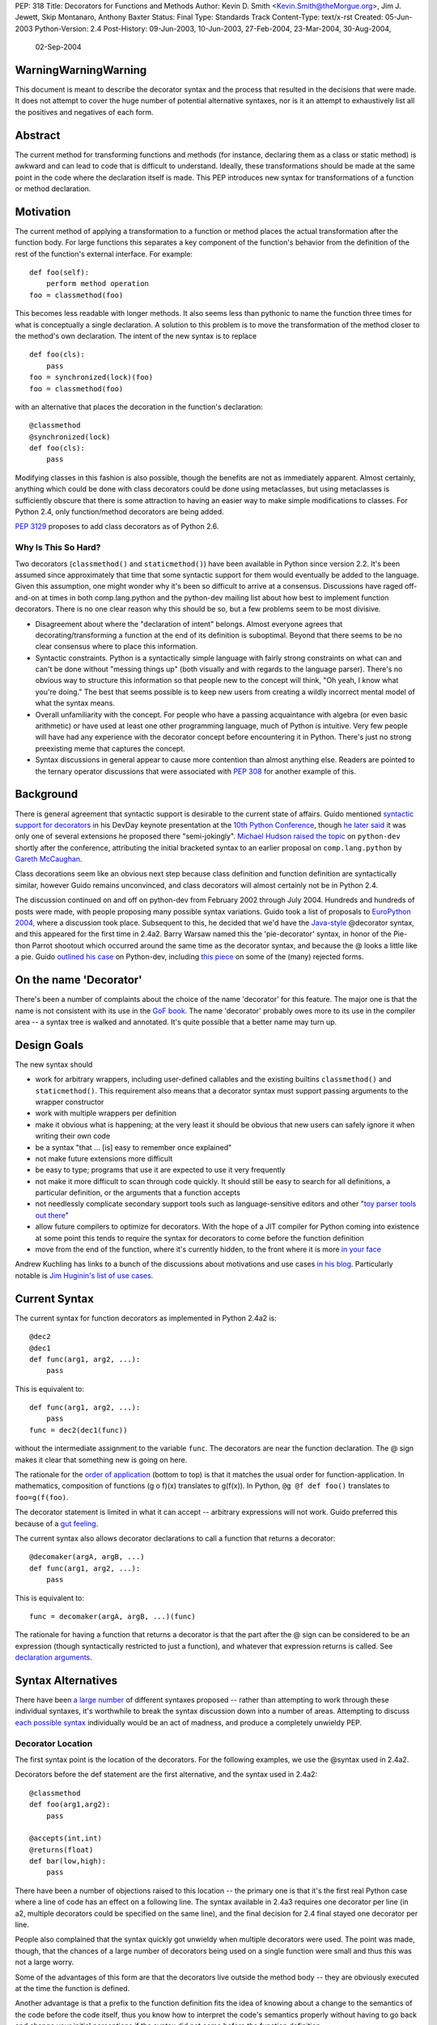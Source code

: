 PEP: 318
Title: Decorators for Functions and Methods
Author: Kevin D. Smith <Kevin.Smith@theMorgue.org>, Jim J. Jewett, Skip Montanaro, Anthony Baxter
Status: Final
Type: Standards Track
Content-Type: text/x-rst
Created: 05-Jun-2003
Python-Version: 2.4
Post-History: 09-Jun-2003, 10-Jun-2003, 27-Feb-2004, 23-Mar-2004, 30-Aug-2004,
              02-Sep-2004


WarningWarningWarning
=====================

This document is meant to describe the decorator syntax and the
process that resulted in the decisions that were made.  It does not
attempt to cover the huge number of potential alternative syntaxes,
nor is it an attempt to exhaustively list all the positives and
negatives of each form.


Abstract
========

The current method for transforming functions and methods (for instance,
declaring them as a class or static method) is awkward and can lead to
code that is difficult to understand.  Ideally, these transformations
should be made at the same point in the code where the declaration
itself is made.  This PEP introduces new syntax for transformations of a
function or method declaration.


Motivation
==========

The current method of applying a transformation to a function or method
places the actual transformation after the function body.  For large
functions this separates a key component of the function's behavior from
the definition of the rest of the function's external interface.  For
example::

    def foo(self):
        perform method operation
    foo = classmethod(foo)

This becomes less readable with longer methods.  It also seems less
than pythonic to name the function three times for what is conceptually
a single declaration.  A solution to this problem is to move the
transformation of the method closer to the method's own declaration.
The intent of the new syntax is to replace ::

    def foo(cls):
        pass
    foo = synchronized(lock)(foo)
    foo = classmethod(foo)

with an alternative that places the decoration in the function's
declaration::

    @classmethod
    @synchronized(lock)
    def foo(cls):
        pass

Modifying classes in this fashion is also possible, though the benefits
are not as immediately apparent.  Almost certainly, anything which could
be done with class decorators could be done using metaclasses, but
using metaclasses is sufficiently obscure that there is some attraction
to having an easier way to make simple modifications to classes.  For
Python 2.4, only function/method decorators are being added.

:pep:`3129` proposes to add class decorators as of Python 2.6.


Why Is This So Hard?
--------------------

Two decorators (``classmethod()`` and ``staticmethod()``) have been
available in Python since version 2.2.  It's been assumed since
approximately that time that some syntactic support for them would
eventually be added to the language.  Given this assumption, one might
wonder why it's been so difficult to arrive at a consensus.  Discussions
have raged off-and-on at times in both comp.lang.python and the
python-dev mailing list about how best to implement function decorators.
There is no one clear reason why this should be so, but a few problems
seem to be most divisive.

* Disagreement about where the "declaration of intent" belongs.
  Almost everyone agrees that decorating/transforming a function at the
  end of its definition is suboptimal.  Beyond that there seems to be no
  clear consensus where to place this information.

* Syntactic constraints.  Python is a syntactically simple language
  with fairly strong constraints on what can and can't be done without
  "messing things up" (both visually and with regards to the language
  parser).  There's no obvious way to structure this information so
  that people new to the concept will think, "Oh yeah, I know what
  you're doing."  The best that seems possible is to keep new users from
  creating a wildly incorrect mental model of what the syntax means.

* Overall unfamiliarity with the concept.  For people who have a
  passing acquaintance with algebra (or even basic arithmetic) or have
  used at least one other programming language, much of Python is
  intuitive.  Very few people will have had any experience with the
  decorator concept before encountering it in Python.  There's just no
  strong preexisting meme that captures the concept.

* Syntax discussions in general appear to cause more contention than
  almost anything else. Readers are pointed to the ternary operator
  discussions that were associated with :pep:`308` for another example of
  this.


Background
==========

There is general agreement that syntactic support is desirable to
the current state of affairs.  Guido mentioned `syntactic support
for decorators`_ in his DevDay keynote presentation at the `10th
Python Conference`_, though `he later said`_ it was only one of
several extensions he proposed there "semi-jokingly".  `Michael Hudson
raised the topic`_ on ``python-dev`` shortly after the conference,
attributing the initial bracketed syntax to an earlier proposal on
``comp.lang.python`` by `Gareth McCaughan`_.

.. _syntactic support for decorators:
   http://www.python.org/doc/essays/ppt/python10/py10keynote.pdf
.. _10th python conference:
   http://www.python.org/workshops/2002-02/
.. _michael hudson raised the topic:
   https://mail.python.org/pipermail/python-dev/2002-February/020005.html
.. _he later said:
   https://mail.python.org/pipermail/python-dev/2002-February/020017.html
.. _gareth mccaughan:
   http://groups.google.com/groups?hl=en&lr=&ie=UTF-8&oe=UTF-8&selm=slrna40k88.2h9o.Gareth.McCaughan%40g.local

Class decorations seem like an obvious next step because class
definition and function definition are syntactically similar,
however Guido remains unconvinced, and class decorators will almost
certainly not be in Python 2.4.

The discussion continued on and off on python-dev from February
2002 through July 2004.  Hundreds and hundreds of posts were made,
with people proposing many possible syntax variations.  Guido took
a list of proposals to `EuroPython 2004`_, where a discussion took
place.  Subsequent to this, he decided that we'd have the `Java-style`_
@decorator syntax, and this appeared for the first time in 2.4a2.
Barry Warsaw named this the 'pie-decorator' syntax, in honor of the
Pie-thon Parrot shootout which occurred around the same time as
the decorator syntax, and because the @ looks a little like a pie.
Guido `outlined his case`_ on Python-dev, including `this piece`_
on some of the (many) rejected forms.

.. _EuroPython 2004:
    http://www.python.org/doc/essays/ppt/euro2004/euro2004.pdf
.. _outlined his case:
    https://mail.python.org/pipermail/python-dev/2004-August/author.html
.. _this piece:
    https://mail.python.org/pipermail/python-dev/2004-August/046672.html
..  _Java-style:
    http://java.sun.com/j2se/1.5.0/docs/guide/language/annotations.html


On the name 'Decorator'
=======================

There's been a number of complaints about the choice of the name
'decorator' for this feature.  The major one is that the name is not
consistent with its use in the `GoF book`_.  The name 'decorator'
probably owes more to its use in the compiler area -- a syntax tree is
walked and annotated.  It's quite possible that a better name may turn
up.

.. _GoF book:
    https://web.archive.org/web/20031204182047/http://patterndigest.com/patterns/Decorator.html


Design Goals
============

The new syntax should

* work for arbitrary wrappers, including user-defined callables and
  the existing builtins ``classmethod()`` and ``staticmethod()``.  This
  requirement also means that a decorator syntax must support passing
  arguments to the wrapper constructor

* work with multiple wrappers per definition

* make it obvious what is happening; at the very least it should be
  obvious that new users can safely ignore it when writing their own
  code

* be a syntax "that ... [is] easy to remember once explained"

* not make future extensions more difficult

* be easy to type; programs that use it are expected to use it very
  frequently

* not make it more difficult to scan through code quickly.  It should
  still be easy to search for all definitions, a particular definition,
  or the arguments that a function accepts

* not needlessly complicate secondary support tools such as
  language-sensitive editors and other "`toy parser tools out
  there`_"

* allow future compilers to optimize for decorators.  With the hope of
  a JIT compiler for Python coming into existence at some point this
  tends to require the syntax for decorators to come before the function
  definition

* move from the end of the function, where it's currently hidden, to
  the front where it is more `in your face`_

Andrew Kuchling has links to a bunch of the discussions about
motivations and use cases `in his blog`_.  Particularly notable is `Jim
Huginin's list of use cases`_.

.. _toy parser tools out there:
   http://groups.google.com/groups?hl=en&lr=&ie=UTF-8&oe=UTF-8&selm=mailman.1010809396.32158.python-list%40python.org
.. _in your face:
    https://mail.python.org/pipermail/python-dev/2004-August/047112.html
.. _in his blog:
    http://www.amk.ca/diary/archives/cat_python.html#003255
.. _Jim Huginin's list of use cases:
    https://mail.python.org/pipermail/python-dev/2004-April/044132.html


Current Syntax
==============

The current syntax for function decorators as implemented in Python
2.4a2 is::

    @dec2
    @dec1
    def func(arg1, arg2, ...):
        pass

This is equivalent to::

    def func(arg1, arg2, ...):
        pass
    func = dec2(dec1(func))

without the intermediate assignment to the variable ``func``.  The
decorators are near the function declaration.  The @ sign makes it clear
that something new is going on here.

The rationale for the `order of application`_ (bottom to top) is that it
matches the usual order for function-application.  In mathematics,
composition of functions (g o f)(x) translates to g(f(x)).  In Python,
``@g @f def foo()`` translates to ``foo=g(f(foo)``.

.. _order of application:
    https://mail.python.org/pipermail/python-dev/2004-September/048874.html

The decorator statement is limited in what it can accept -- arbitrary
expressions will not work.  Guido preferred this because of a `gut
feeling`_.

.. _gut feeling:
    https://mail.python.org/pipermail/python-dev/2004-August/046711.html

The current syntax also allows decorator declarations to call a
function that returns a decorator::

    @decomaker(argA, argB, ...)
    def func(arg1, arg2, ...):
        pass

This is equivalent to::

    func = decomaker(argA, argB, ...)(func)

The rationale for having a function that returns a decorator is that
the part after the @ sign can be considered to be an expression
(though syntactically restricted to just a function), and whatever
that expression returns is called.  See `declaration arguments`_.

.. _declaration arguments:
    https://mail.python.org/pipermail/python-dev/2004-September/048874.html


Syntax Alternatives
===================

There have been `a large number`_ of different syntaxes proposed --
rather than attempting to work through these individual syntaxes, it's
worthwhile to break the syntax discussion down into a number of areas.
Attempting to discuss `each possible syntax`_ individually would be an
act of madness, and produce a completely unwieldy PEP.

.. _a large number:
    http://www.python.org/moin/PythonDecorators
.. _each possible syntax:
    http://ucsu.colorado.edu/~bethard/py/decorators-output.py


Decorator Location
------------------

The first syntax point is the location of the decorators.  For the
following examples, we use the @syntax used in 2.4a2.

Decorators before the def statement are the first alternative, and the
syntax used in 2.4a2::

    @classmethod
    def foo(arg1,arg2):
        pass

    @accepts(int,int)
    @returns(float)
    def bar(low,high):
        pass

There have been a number of objections raised to this location -- the
primary one is that it's the first real Python case where a line of code
has an effect on a following line.  The syntax available in 2.4a3
requires one decorator per line (in a2, multiple decorators could be
specified on the same line), and the final decision for 2.4 final stayed
one decorator per line.

People also complained that the syntax quickly got unwieldy when
multiple decorators were used.  The point was made, though, that the
chances of a large number of decorators being used on a single function
were small and thus this was not a large worry.

Some of the advantages of this form are that the decorators live outside
the method body -- they are obviously executed at the time the function
is defined.

Another advantage is that a prefix to the function definition fits
the idea of knowing about a change to the semantics of the code before
the code itself, thus you know how to interpret the code's semantics
properly without having to go back and change your initial perceptions
if the syntax did not come before the function definition.

Guido decided `he preferred`_ having the decorators on the line before
the 'def', because it was felt that a long argument list would mean that
the decorators would be 'hidden'

.. _he preferred:
    https://mail.python.org/pipermail/python-dev/2004-March/043756.html

The second form is the decorators between the def and the function name,
or the function name and the argument list::

    def @classmethod foo(arg1,arg2):
        pass

    def @accepts(int,int),@returns(float) bar(low,high):
        pass

    def foo @classmethod (arg1,arg2):
        pass

    def bar @accepts(int,int),@returns(float) (low,high):
        pass

There are a couple of objections to this form.  The first is that it
breaks easily 'greppability' of the source -- you can no longer search
for 'def foo(' and find the definition of the function.  The second,
more serious, objection is that in the case of multiple decorators, the
syntax would be extremely unwieldy.

The next form, which has had a number of strong proponents, is to have
the decorators between the argument list and the trailing ``:`` in the
'def' line::

    def foo(arg1,arg2) @classmethod:
        pass

    def bar(low,high) @accepts(int,int),@returns(float):
        pass

Guido `summarized the arguments`_ against this form (many of which also
apply to the previous form) as:

- it hides crucial information (e.g. that it is a static method)
  after the signature, where it is easily missed

- it's easy to miss the transition between a long argument list and a
  long decorator list

- it's cumbersome to cut and paste a decorator list for reuse, because
  it starts and ends in the middle of a line

.. _summarized the arguments:
    https://mail.python.org/pipermail/python-dev/2004-August/047112.html

The next form is that the decorator syntax goes inside the method body at
the start, in the same place that docstrings currently live::

    def foo(arg1,arg2):
        @classmethod
        pass

    def bar(low,high):
        @accepts(int,int)
        @returns(float)
        pass

The primary objection to this form is that it requires "peeking inside"
the method body to determine the decorators.  In addition, even though
the code is inside the method body, it is not executed when the method
is run.  Guido felt that docstrings were not a good counter-example, and
that it was quite possible that a 'docstring' decorator could help move
the docstring to outside the function body.

The final form is a new block that encloses the method's code.  For this
example, we'll use a 'decorate' keyword, as it makes no sense with the
@syntax. ::

    decorate:
        classmethod
        def foo(arg1,arg2):
            pass

    decorate:
        accepts(int,int)
        returns(float)
        def bar(low,high):
            pass

This form would result in inconsistent indentation for decorated and
undecorated methods.  In addition, a decorated method's body would start
three indent levels in.


Syntax forms
------------

* ``@decorator``::

    @classmethod
    def foo(arg1,arg2):
        pass

    @accepts(int,int)
    @returns(float)
    def bar(low,high):
        pass

  The major objections against this syntax are that the @ symbol is
  not currently used in Python (and is used in both IPython and Leo),
  and that the @ symbol is not meaningful. Another objection is that
  this "wastes" a currently unused character (from a limited set) on
  something that is not perceived as a major use.

* ``|decorator``::

    |classmethod
    def foo(arg1,arg2):
        pass

    |accepts(int,int)
    |returns(float)
    def bar(low,high):
        pass

  This is a variant on the @decorator syntax -- it has the advantage
  that it does not break IPython and Leo.  Its major disadvantage
  compared to the @syntax is that the | symbol looks like both a capital
  I and a lowercase l.

* list syntax::

    [classmethod]
    def foo(arg1,arg2):
        pass

    [accepts(int,int), returns(float)]
    def bar(low,high):
        pass

  The major objection to the list syntax is that it's currently
  meaningful (when used in the form before the method).  It's also
  lacking any indication that the expression is a decorator.

* list syntax using other brackets (``<...>``, ``[[...]]``, ...)::

    <classmethod>
    def foo(arg1,arg2):
        pass

    <accepts(int,int), returns(float)>
    def bar(low,high):
        pass

  None of these alternatives gained much traction. The alternatives
  which involve square brackets only serve to make it obvious that the
  decorator construct is not a list. They do nothing to make parsing any
  easier. The '<...>' alternative presents parsing problems because '<'
  and '>' already parse as un-paired. They present a further parsing
  ambiguity because a right angle bracket might be a greater than symbol
  instead of a closer for the decorators.

* ``decorate()``

  The ``decorate()`` proposal was that no new syntax be implemented
  -- instead a magic function that used introspection to manipulate
  the following function.  Both Jp Calderone and Philip Eby produced
  implementations of functions that did this.  Guido was pretty firmly
  against this -- with no new syntax, the magicness of a function like
  this is extremely high:

    Using functions with "action-at-a-distance" through sys.settraceback
    may be okay for an obscure feature that can't be had any other
    way yet doesn't merit changes to the language, but that's not
    the situation for decorators.  The widely held view here is that
    decorators need to be added as a syntactic feature to avoid the
    problems with the postfix notation used in 2.2 and 2.3.  Decorators
    are slated to be an important new language feature and their
    design needs to be forward-looking, not constrained by what can be
    implemented in 2.3.

* _`new keyword (and block)`

  This idea was the consensus alternate from comp.lang.python (more
  on this in `Community Consensus`_ below.)  Robert Brewer wrote up a
  detailed `J2 proposal`_ document outlining the arguments in favor of
  this form.  The initial issues with this form are:

  - It requires a new keyword, and therefore a ``from __future__
    import decorators`` statement.

  - The choice of keyword is contentious.  However ``using`` emerged
    as the consensus choice, and is used in the proposal and
    implementation.

  - The keyword/block form produces something that looks like a normal
    code block, but isn't.  Attempts to use statements in this block
    will cause a syntax error, which may confuse users.

  A few days later, Guido `rejected the proposal`_ on two main grounds,
  firstly:

    ... the syntactic form of an indented block strongly
    suggests that its contents should be a sequence of statements, but
    in fact it is not -- only expressions are allowed, and there is an
    implicit "collecting" of these expressions going on until they can
    be applied to the subsequent function definition. ...

  and secondly:

    ... the keyword starting the line that heads a block
    draws a lot of attention to it. This is true for "if", "while",
    "for", "try", "def" and "class". But the "using" keyword (or any
    other keyword in its place) doesn't deserve that attention; the
    emphasis should be on the decorator or decorators inside the suite,
    since those are the important modifiers to the function definition
    that follows. ...

  Readers are invited to read `the full response`_.

  .. _J2 proposal:
     http://www.aminus.org/rbre/python/pydec.html

  .. _rejected the proposal:
     https://mail.python.org/pipermail/python-dev/2004-September/048518.html

  .. _the full response:
     https://mail.python.org/pipermail/python-dev/2004-September/048518.html

* Other forms

  There are plenty of other variants and proposals on `the wiki page`_.

.. _the wiki page:
    https://wiki.python.org/moin/PythonDecoratorProposals


Why @?
------

There is some history in Java using @ initially as a marker in `Javadoc
comments`_ and later in Java 1.5 for `annotations`_, which are similar
to Python decorators.  The fact that @ was previously unused as a token
in Python also means it's clear there is no possibility of such code
being parsed by an earlier version of Python, leading to possibly subtle
semantic bugs.  It also means that ambiguity of what is a decorator
and what isn't is removed.  That said, @ is still a fairly arbitrary
choice.  Some have suggested using | instead.

For syntax options which use a list-like syntax (no matter where it
appears) to specify the decorators a few alternatives were proposed:
``[|...|]``, ``*[...]*``, and ``<...>``.

.. _Javadoc comments:
    http://java.sun.com/j2se/javadoc/writingdoccomments/
.. _annotations:
    http://java.sun.com/j2se/1.5.0/docs/guide/language/annotations.html


Current Implementation, History
===============================

Guido asked for a volunteer to implement his preferred syntax, and Mark
Russell stepped up and posted a `patch`_ to SF.  This new syntax was
available in 2.4a2. ::

    @dec2
    @dec1
    def func(arg1, arg2, ...):
        pass

This is equivalent to::

    def func(arg1, arg2, ...):
        pass
    func = dec2(dec1(func))

though without the intermediate creation of a variable named ``func``.

The version implemented in 2.4a2 allowed multiple ``@decorator`` clauses
on a single line. In 2.4a3, this was tightened up to only allowing one
decorator per line.

A `previous patch`_ from Michael Hudson which implements the
list-after-def syntax is also still kicking around.

.. _patch: https://bugs.python.org/issue979728
.. _previous patch: http://starship.python.net/crew/mwh/hacks/meth-syntax-sugar-3.diff

After 2.4a2 was released, in response to community reaction, Guido
stated that he'd re-examine a community proposal, if the community
could come up with a community consensus, a decent proposal, and an
implementation.  After an amazing number of posts, collecting a vast
number of alternatives in the `Python wiki`_, a community consensus
emerged (below).  Guido `subsequently rejected`_ this alternate form,
but added:

    In Python 2.4a3 (to be released this Thursday), everything remains
    as currently in CVS.  For 2.4b1, I will consider a change of @ to
    some other single character, even though I think that @ has the
    advantage of being the same character used by a similar feature
    in Java.  It's been argued that it's not quite the same, since @
    in Java is used for attributes that don't change semantics.  But
    Python's dynamic nature makes that its syntactic elements never mean
    quite the same thing as similar constructs in other languages, and
    there is definitely significant overlap.  Regarding the impact on
    3rd party tools: IPython's author doesn't think there's going to be
    much impact; Leo's author has said that Leo will survive (although
    it will cause him and his users some transitional pain).  I actually
    expect that picking a character that's already used elsewhere in
    Python's syntax might be harder for external tools to adapt to,
    since parsing will have to be more subtle in that case.  But I'm
    frankly undecided, so there's some wiggle room here.  I don't want
    to consider further syntactic alternatives at this point: the buck
    has to stop at some point, everyone has had their say, and the show
    must go on.

.. _Python wiki:
    http://wiki.python.org/moin/PythonDecorators
.. _subsequently rejected:
     https://mail.python.org/pipermail/python-dev/2004-September/048518.html


Community Consensus
-------------------

This section documents the rejected J2 syntax, and is included for
historical completeness.

The consensus that emerged on comp.lang.python was the proposed J2
syntax (the "J2" was how it was referenced on the PythonDecorators wiki
page): the new keyword ``using`` prefixing a block of decorators before
the ``def`` statement.  For example::

    using:
        classmethod
        synchronized(lock)
    def func(cls):
        pass

The main arguments for this syntax fall under the "readability counts"
doctrine.  In brief, they are:

* A suite is better than multiple @lines.  The ``using`` keyword and
  block transforms the single-block ``def`` statement into a
  multiple-block compound construct, akin to try/finally and others.

* A keyword is better than punctuation for a new token.  A keyword
  matches the existing use of tokens.  No new token category is
  necessary.  A keyword distinguishes Python decorators from Java
  annotations and .Net attributes, which are significantly different
  beasts.

Robert Brewer wrote a `detailed proposal`_ for this form, and Michael
Sparks produced `a patch`_.

.. _detailed proposal:
    http://www.aminus.org/rbre/python/pydec.html
.. _a patch:
    https://bugs.python.org/issue1013835

As noted previously, Guido rejected this form, outlining his problems
with it in `a message`_ to python-dev and comp.lang.python.

.. _a message:
     https://mail.python.org/pipermail/python-dev/2004-September/048518.html


Examples
========

Much of the discussion on ``comp.lang.python`` and the ``python-dev``
mailing list focuses on the use of decorators as a cleaner way to use
the ``staticmethod()`` and ``classmethod()`` builtins.  This capability
is much more powerful than that.  This section presents some examples of
use.

1. Define a function to be executed at exit.  Note that the function
   isn't actually "wrapped" in the usual sense. ::

       def onexit(f):
           import atexit
           atexit.register(f)
           return f

       @onexit
       def func():
           ...

   Note that this example is probably not suitable for real usage, but
   is for example purposes only.

2. Define a class with a singleton instance.  Note that once the class
   disappears enterprising programmers would have to be more creative to
   create more instances.  (From Shane Hathaway on ``python-dev``.) ::

       def singleton(cls):
           instances = {}
           def getinstance():
               if cls not in instances:
                   instances[cls] = cls()
               return instances[cls]
           return getinstance

       @singleton
       class MyClass:
           ...

3. Add attributes to a function.  (Based on an example posted by
   Anders Munch on ``python-dev``.) ::

       def attrs(**kwds):
           def decorate(f):
               for k in kwds:
                   setattr(f, k, kwds[k])
               return f
           return decorate

       @attrs(versionadded="2.2",
              author="Guido van Rossum")
       def mymethod(f):
           ...

4. Enforce function argument and return types.  Note that this
   copies the func_name attribute from the old to the new function.
   func_name was made writable in Python 2.4a3::

       def accepts(*types):
           def check_accepts(f):
               assert len(types) == f.func_code.co_argcount
               def new_f(*args, **kwds):
                   for (a, t) in zip(args, types):
                       assert isinstance(a, t), \
                              "arg %r does not match %s" % (a,t)
                   return f(*args, **kwds)
               new_f.func_name = f.func_name
               return new_f
           return check_accepts

       def returns(rtype):
           def check_returns(f):
               def new_f(*args, **kwds):
                   result = f(*args, **kwds)
                   assert isinstance(result, rtype), \
                          "return value %r does not match %s" % (result,rtype)
                   return result
               new_f.func_name = f.func_name
               return new_f
           return check_returns

       @accepts(int, (int,float))
       @returns((int,float))
       def func(arg1, arg2):
           return arg1 * arg2

5. Declare that a class implements a particular (set of) interface(s).
   This is from a posting by Bob Ippolito on ``python-dev`` based on
   experience with `PyProtocols`_. ::

       def provides(*interfaces):
            """
            An actual, working, implementation of provides for
            the current implementation of PyProtocols.  Not
            particularly important for the PEP text.
            """
            def provides(typ):
                declareImplementation(typ, instancesProvide=interfaces)
                return typ
            return provides

       class IBar(Interface):
            """Declare something about IBar here"""

       @provides(IBar)
       class Foo(object):
               """Implement something here..."""

   .. _PyProtocols: http://peak.telecommunity.com/PyProtocols.html

Of course, all these examples are possible today, though without
syntactic support.


(No longer) Open Issues
=======================

1. It's not yet certain that class decorators will be incorporated
   into the language at a future point.  Guido expressed skepticism about
   the concept, but various people have made some `strong arguments`_
   (search for ``PEP 318 -- posting draft``) on their behalf in
   ``python-dev``.  It's exceedingly unlikely that class decorators
   will be in Python 2.4.

   .. _strong arguments:
      https://mail.python.org/pipermail/python-dev/2004-March/thread.html

   :pep:`3129` proposes to add class decorators as of Python 2.6.

2. The choice of the ``@`` character will be re-examined before
   Python 2.4b1.

   In the end, the ``@`` character was kept.


Copyright
=========

This document has been placed in the public domain.
